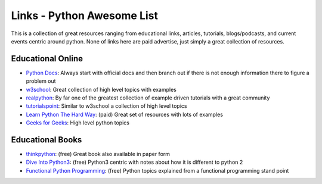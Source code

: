 Links - Python Awesome List
===========================
This is a collection of great resources ranging from educational links, articles, tutorials, blogs/podcasts, and
current events centric around python. None of links here are paid advertise, just simply a great collection of resources.

Educational Online
------------------
- `Python Docs <https://docs.python.org/3/>`_: Always start with official docs and then branch out if there is not
  enough information there to figure a problem out
- `w3school <https://www.w3schools.com/python/default.asp>`_: Great collection of high level topics with examples
- `realpython <https://realpython.com/>`_: By far one of the greatest collection of example driven tutorials with a great community
- `tutorialspoint <https://www.tutorialspoint.com/python/index.htm>`_: Similar to w3school a collection of high level topics
- `Learn Python The Hard Way <https://learncodethehardway.org/python/>`_: (paid) Great set of resources with lots of examples
- `Geeks for Geeks <https://www.geeksforgeeks.org/python-programming-language/>`_: High level python topics

Educational Books
-----------------
- `thinkpython <http://greenteapress.com/thinkpython2/html/index.html>`_: (free) Great book also available in paper form
- `Dive Into Python3 <https://diveintopython3.net/>`_: (free) Python3 centric with notes about how it is different to python 2
- `Functional Python Programming <http://file.allitebooks.com/20160708/Functional%20Python%20Programming.pdf>`_: (free)
  Python topics explained from a functional programming stand point


